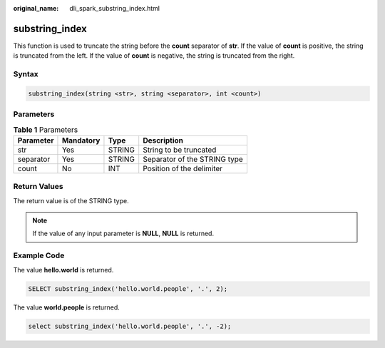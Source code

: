 :original_name: dli_spark_substring_index.html

.. _dli_spark_substring_index:

substring_index
===============

This function is used to truncate the string before the **count** separator of **str**. If the value of **count** is positive, the string is truncated from the left. If the value of **count** is negative, the string is truncated from the right.

Syntax
------

.. code-block::

   substring_index(string <str>, string <separator>, int <count>)

Parameters
----------

.. table:: **Table 1** Parameters

   ========= ========= ====== ============================
   Parameter Mandatory Type   Description
   ========= ========= ====== ============================
   str       Yes       STRING String to be truncated
   separator Yes       STRING Separator of the STRING type
   count     No        INT    Position of the delimiter
   ========= ========= ====== ============================

Return Values
-------------

The return value is of the STRING type.

.. note::

   If the value of any input parameter is **NULL**, **NULL** is returned.

Example Code
------------

The value **hello.world** is returned.

.. code-block::

   SELECT substring_index('hello.world.people', '.', 2);

The value **world.people** is returned.

.. code-block::

   select substring_index('hello.world.people', '.', -2);
